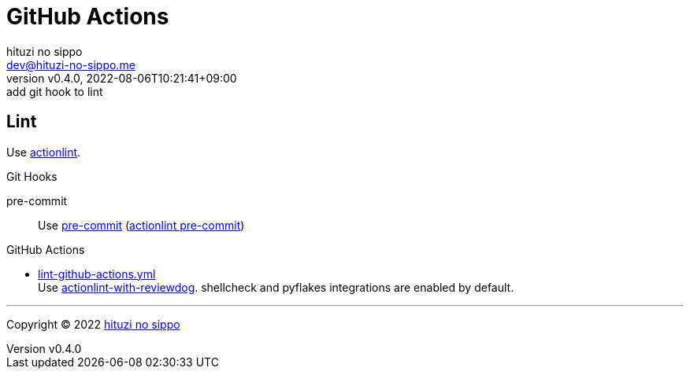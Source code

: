 = GitHub Actions
:author: hituzi no sippo
:email: dev@hituzi-no-sippo.me
:revnumber: v0.4.0
:revdate: 2022-08-06T10:21:41+09:00
:revremark: add git hook to lint
:description: GitHub Actions
:copyright: Copyright (C) 2022 {author}
// Custom Attributes
:creation_date: 2022-07-24T13:30:44+09:00
:github_url: https://github.com
:root_directory: ../../..
:pre_commit_config_file: {root_directory}/.pre-commit-config.yaml
:workflows_directory: {root_directory}/.github/workflows

== Lint

:actionlint_url: {github_url}/rhysd/actionlint
:actionlint_link: link:{actionlint_url}[actionlint^]
Use {actionlint_link}.

:pre_commit_to_lint_link: {actionlint_url}/blob/main/docs/usage.md#pre-commit[actionlint pre-commit^]
.Git Hooks
pre-commit::
  Use link:{pre_commit_config_file}#:~:text=repo%3A%20https%3A%2F/github.com/rhysd/actionlint.git[
  pre-commit^] ({pre_commit_to_lint_link})

:filename: lint-github-actions.yml
:github_actions_marketplace_url: {github_url}/marketplace/actions
:actionlint_with_reviewdog_link: link:{github_actions_marketplace_url}/actionlint-with-reviewdog[actionlint-with-reviewdog^]
.GitHub Actions
* link:{workflows_directory}/{filename}[{filename}^] +
  Use {actionlint_with_reviewdog_link}.
  shellcheck and pyflakes integrations are enabled by default.


'''

:author_link: link:https://github.com/hituzi-no-sippo[{author}^]
Copyright (C) 2022 {author_link}
